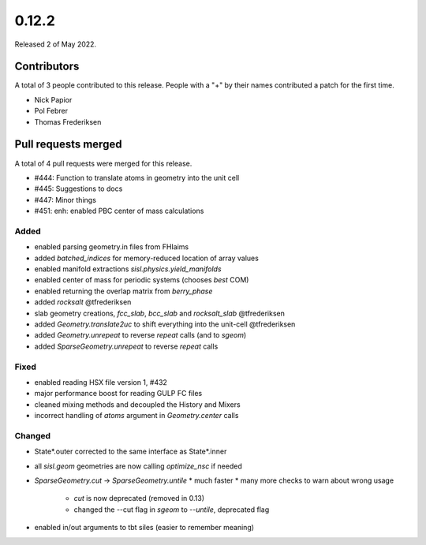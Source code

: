 ******
0.12.2
******

Released 2 of May 2022.


Contributors
============

A total of 3 people contributed to this release.  People with a "+" by their
names contributed a patch for the first time.

* Nick Papior
* Pol Febrer
* Thomas Frederiksen

Pull requests merged
====================

A total of 4 pull requests were merged for this release.

* #444: Function to translate atoms in geometry into the unit cell
* #445: Suggestions to docs
* #447: Minor things
* #451: enh: enabled PBC center of mass calculations

Added
^^^^^^
* enabled parsing geometry.in files from FHIaims
* added `batched_indices` for memory-reduced location of array values
* enabled manifold extractions `sisl.physics.yield_manifolds`
* enabled center of mass for periodic systems (chooses *best* COM)
* enabled returning the overlap matrix from `berry_phase`
* added `rocksalt` @tfrederiksen
* slab geometry creations, `fcc_slab`, `bcc_slab` and `rocksalt_slab` @tfrederiksen
* added `Geometry.translate2uc` to shift everything into the unit-cell @tfrederiksen
* added `Geometry.unrepeat` to reverse `repeat` calls (and to `sgeom`)
* added `SparseGeometry.unrepeat` to reverse `repeat` calls

Fixed
^^^^^^
* enabled reading HSX file version 1, #432
* major performance boost for reading GULP FC files
* cleaned mixing methods and decoupled the History and Mixers
* incorrect handling of `atoms` argument in `Geometry.center` calls

Changed
^^^^^^^^
* State*.outer corrected to the same interface as State*.inner
* all `sisl.geom` geometries are now calling `optimize_nsc` if needed
* `SparseGeometry.cut` -> `SparseGeometry.untile`
  * much faster
  * many more checks to warn about wrong usage
	* `cut` is now deprecated (removed in 0.13)
	* changed the --cut flag in `sgeom` to `--untile`, deprecated flag
* enabled in/out arguments to tbt siles (easier to remember meaning)
